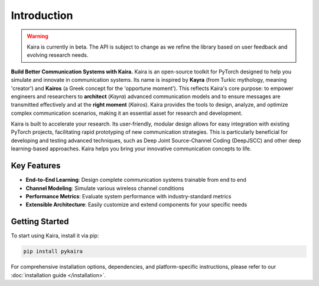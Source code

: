 Introduction
============

.. warning::
   Kaira is currently in beta. The API is subject to change as we refine the library based on user feedback and evolving research needs.

**Build Better Communication Systems with Kaira.** Kaira is an open-source toolkit for PyTorch designed to help you simulate and innovate in communication systems. Its name is inspired by **Kayra** (from Turkic mythology, meaning 'creator') and **Kairos** (a Greek concept for the 'opportune moment'). This reflects Kaira's core purpose: to empower engineers and researchers to **architect** (*Kayra*) advanced communication models and to ensure messages are transmitted effectively and at the **right moment** (*Kairos*). Kaira provides the tools to design, analyze, and optimize complex communication scenarios, making it an essential asset for research and development.

Kaira is built to accelerate your research. Its user-friendly, modular design allows for easy integration with existing PyTorch projects, facilitating rapid prototyping of new communication strategies. This is particularly beneficial for developing and testing advanced techniques, such as Deep Joint Source-Channel Coding (DeepJSCC) and other deep learning-based approaches. Kaira helps you bring your innovative communication concepts to life.

Key Features
------------

* **End-to-End Learning**: Design complete communication systems trainable from end to end
* **Channel Modeling**: Simulate various wireless channel conditions
* **Performance Metrics**: Evaluate system performance with industry-standard metrics
* **Extensible Architecture**: Easily customize and extend components for your specific needs

Getting Started
---------------

To start using Kaira, install it via pip:

.. code-block:: bash

    pip install pykaira

For comprehensive installation options, dependencies, and platform-specific instructions,
please refer to our :doc:`installation guide </installation>`.
